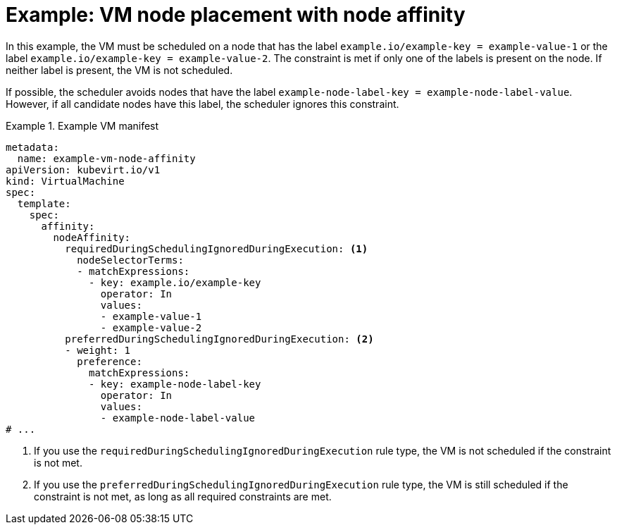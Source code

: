 // Module included in the following assemblies:
//
// * virt/virtual_machines/advanced_vm_management/virt-specifying-nodes-for-vms.adoc

:_mod-docs-content-type: REFERENCE
[id="virt-example-vm-node-placement-node-affinity_{context}"]
= Example: VM node placement with node affinity

In this example, the VM must be scheduled on a node that has the label `example.io/example-key = example-value-1` or the label `example.io/example-key = example-value-2`. The constraint is met if only one of the labels is present on the node. If neither label is present, the VM is not scheduled.

If possible, the scheduler avoids nodes that have the label `example-node-label-key = example-node-label-value`. However, if all candidate nodes have this label, the scheduler ignores this constraint.

.Example VM manifest
====
[source,yaml]
----
metadata:
  name: example-vm-node-affinity
apiVersion: kubevirt.io/v1
kind: VirtualMachine
spec:
  template:
    spec:
      affinity:
        nodeAffinity:
          requiredDuringSchedulingIgnoredDuringExecution: <1>
            nodeSelectorTerms:
            - matchExpressions:
              - key: example.io/example-key
                operator: In
                values:
                - example-value-1
                - example-value-2
          preferredDuringSchedulingIgnoredDuringExecution: <2>
          - weight: 1
            preference:
              matchExpressions:
              - key: example-node-label-key
                operator: In
                values:
                - example-node-label-value
# ...
----
<1> If you use the `requiredDuringSchedulingIgnoredDuringExecution` rule type, the VM is not scheduled if the constraint is not met.
<2> If you use the `preferredDuringSchedulingIgnoredDuringExecution` rule type, the VM is still scheduled if the constraint is not met, as long as all required constraints are met.
====
